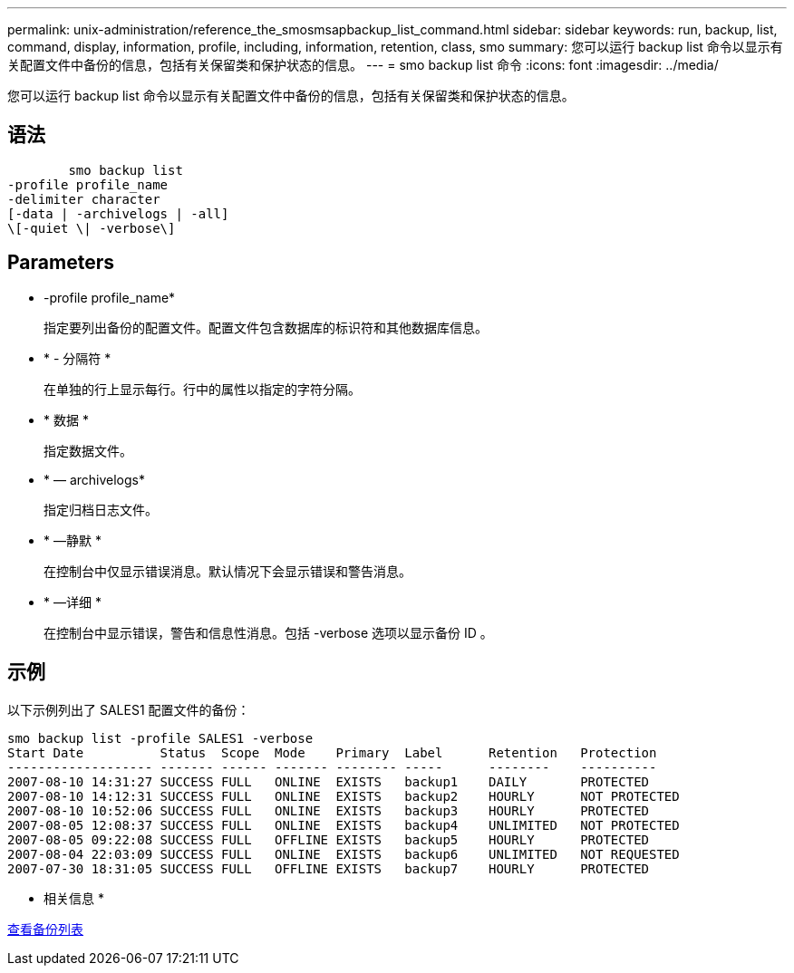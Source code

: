 ---
permalink: unix-administration/reference_the_smosmsapbackup_list_command.html 
sidebar: sidebar 
keywords: run, backup, list, command, display, information, profile, including, information, retention, class, smo 
summary: 您可以运行 backup list 命令以显示有关配置文件中备份的信息，包括有关保留类和保护状态的信息。 
---
= smo backup list 命令
:icons: font
:imagesdir: ../media/


[role="lead"]
您可以运行 backup list 命令以显示有关配置文件中备份的信息，包括有关保留类和保护状态的信息。



== 语法

[listing]
----

        smo backup list
-profile profile_name
-delimiter character
[-data | -archivelogs | -all]
\[-quiet \| -verbose\]
----


== Parameters

* -profile profile_name*
+
指定要列出备份的配置文件。配置文件包含数据库的标识符和其他数据库信息。

* * - 分隔符 *
+
在单独的行上显示每行。行中的属性以指定的字符分隔。

* * 数据 *
+
指定数据文件。

* * — archivelogs*
+
指定归档日志文件。

* * —静默 *
+
在控制台中仅显示错误消息。默认情况下会显示错误和警告消息。

* * —详细 *
+
在控制台中显示错误，警告和信息性消息。包括 -verbose 选项以显示备份 ID 。





== 示例

以下示例列出了 SALES1 配置文件的备份：

[listing]
----
smo backup list -profile SALES1 -verbose
Start Date          Status  Scope  Mode    Primary  Label      Retention   Protection
------------------- ------- ------ ------- -------- -----      --------    ----------
2007-08-10 14:31:27 SUCCESS FULL   ONLINE  EXISTS   backup1    DAILY       PROTECTED
2007-08-10 14:12:31 SUCCESS FULL   ONLINE  EXISTS   backup2    HOURLY      NOT PROTECTED
2007-08-10 10:52:06 SUCCESS FULL   ONLINE  EXISTS   backup3    HOURLY      PROTECTED
2007-08-05 12:08:37 SUCCESS FULL   ONLINE  EXISTS   backup4    UNLIMITED   NOT PROTECTED
2007-08-05 09:22:08 SUCCESS FULL   OFFLINE EXISTS   backup5    HOURLY      PROTECTED
2007-08-04 22:03:09 SUCCESS FULL   ONLINE  EXISTS   backup6    UNLIMITED   NOT REQUESTED
2007-07-30 18:31:05 SUCCESS FULL   OFFLINE EXISTS   backup7    HOURLY      PROTECTED
----
* 相关信息 *

xref:task_viewing_a_list_of_backups.adoc[查看备份列表]
